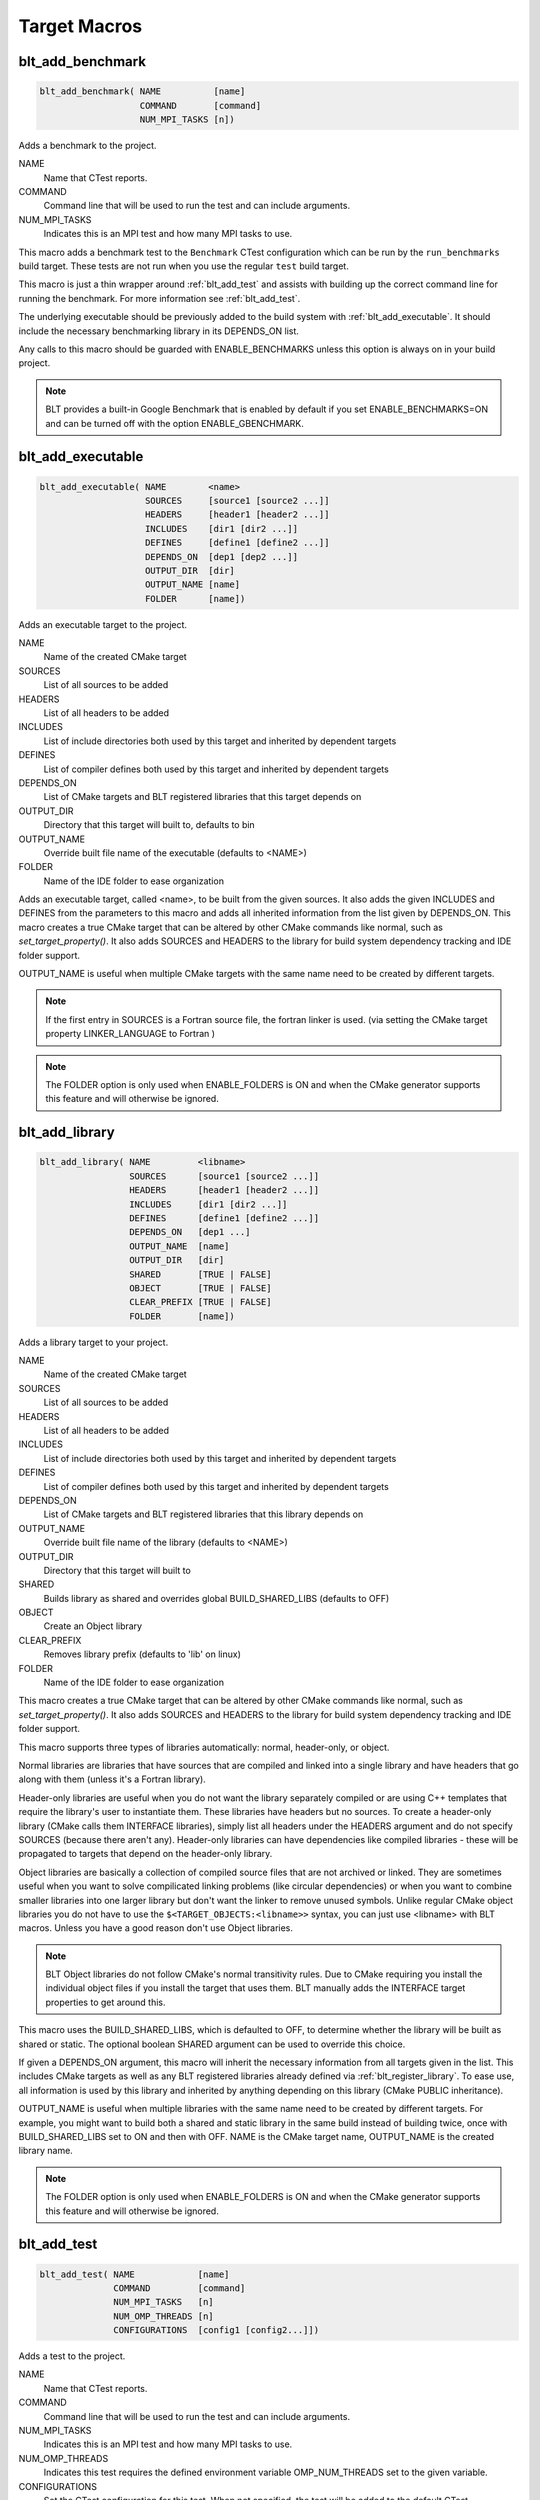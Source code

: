 .. # Copyright (c) 2017-2021, Lawrence Livermore National Security, LLC and
.. # other BLT Project Developers. See the top-level COPYRIGHT file for details
.. # 
.. # SPDX-License-Identifier: (BSD-3-Clause)

Target Macros
=============

.. _blt_add_benchmark:

blt_add_benchmark
~~~~~~~~~~~~~~~~~

.. code-block:: cmake

    blt_add_benchmark( NAME          [name]
                       COMMAND       [command]
                       NUM_MPI_TASKS [n])

Adds a benchmark to the project.

NAME
  Name that CTest reports.

COMMAND
  Command line that will be used to run the test and can include arguments.  

NUM_MPI_TASKS
  Indicates this is an MPI test and how many MPI tasks to use.

This macro adds a benchmark test to the ``Benchmark`` CTest configuration
which can be run by the ``run_benchmarks`` build target.  These tests are
not run when you use the regular ``test`` build target.

This macro is just a thin wrapper around :ref:`blt_add_test` and assists 
with building up the correct command line for running the benchmark.  For more
information see :ref:`blt_add_test`.

The underlying executable should be previously added to the build system
with :ref:`blt_add_executable`. It should include the necessary benchmarking 
library in its DEPENDS_ON list.

Any calls to this macro should be guarded with ENABLE_BENCHMARKS unless this option
is always on in your build project.

.. note::
  BLT provides a built-in Google Benchmark that is enabled by default if you set
  ENABLE_BENCHMARKS=ON and can be turned off with the option ENABLE_GBENCHMARK.

.. code-block:: cmake
    :caption: **Example**
    :linenos:

    if(ENABLE_BENCHMARKS)
        blt_add_executable(NAME    component_benchmark
                           SOURCES my_benchmark.cpp
                           DEPENDS gbenchmark)
        blt_add_benchmark(
             NAME    component_benchmark
             COMMAND component_benchmark "--benchmark_min_time=0.0 --v=3 --benchmark_format=json")
    endif()

.. _blt_add_executable:

blt_add_executable
~~~~~~~~~~~~~~~~~~

.. code-block:: cmake

    blt_add_executable( NAME        <name>
                        SOURCES     [source1 [source2 ...]]
                        HEADERS     [header1 [header2 ...]]
                        INCLUDES    [dir1 [dir2 ...]]
                        DEFINES     [define1 [define2 ...]]
                        DEPENDS_ON  [dep1 [dep2 ...]]
                        OUTPUT_DIR  [dir]
                        OUTPUT_NAME [name]
                        FOLDER      [name])

Adds an executable target to the project.

NAME
  Name of the created CMake target

SOURCES
  List of all sources to be added

HEADERS
  List of all headers to be added

INCLUDES
  List of include directories both used by this target and inherited by dependent
  targets

DEFINES
  List of compiler defines both used by this target and inherited by dependent
  targets

DEPENDS_ON
  List of CMake targets and BLT registered libraries that this target
  depends on

OUTPUT_DIR
  Directory that this target will built to, defaults to bin

OUTPUT_NAME
  Override built file name of the executable (defaults to <NAME>)  

FOLDER
  Name of the IDE folder to ease organization

Adds an executable target, called <name>, to be built from the given sources.
It also adds the given INCLUDES and DEFINES from the parameters to this macro
and adds all inherited information from the list given by DEPENDS_ON.  This
macro creates a true CMake target that can be altered by other CMake commands
like normal, such as `set_target_property()`.  It also adds SOURCES and HEADERS
to the library for build system dependency tracking and IDE folder support.

OUTPUT_NAME is useful when multiple CMake targets with the same name need to be
created by different targets.

.. note::
  If the first entry in SOURCES is a Fortran source file, the fortran linker 
  is used. (via setting the CMake target property LINKER_LANGUAGE to Fortran )

.. note::
  The FOLDER option is only used when ENABLE_FOLDERS is ON and when the CMake generator
  supports this feature and will otherwise be ignored. 



.. _blt_add_library:

blt_add_library
~~~~~~~~~~~~~~~

.. code-block:: cmake

    blt_add_library( NAME         <libname>
                     SOURCES      [source1 [source2 ...]]
                     HEADERS      [header1 [header2 ...]]
                     INCLUDES     [dir1 [dir2 ...]]
                     DEFINES      [define1 [define2 ...]]
                     DEPENDS_ON   [dep1 ...] 
                     OUTPUT_NAME  [name]
                     OUTPUT_DIR   [dir]
                     SHARED       [TRUE | FALSE]
                     OBJECT       [TRUE | FALSE]
                     CLEAR_PREFIX [TRUE | FALSE]
                     FOLDER       [name])

Adds a library target to your project.

NAME
  Name of the created CMake target

SOURCES
  List of all sources to be added

HEADERS
  List of all headers to be added

INCLUDES
  List of include directories both used by this target and inherited by dependent
  targets

DEFINES
  List of compiler defines both used by this target and inherited by dependent
  targets

DEPENDS_ON
  List of CMake targets and BLT registered libraries that this library
  depends on

OUTPUT_NAME
  Override built file name of the library (defaults to <NAME>)  

OUTPUT_DIR
  Directory that this target will built to

SHARED
  Builds library as shared and overrides global BUILD_SHARED_LIBS (defaults to OFF)

OBJECT
  Create an Object library

CLEAR_PREFIX
  Removes library prefix (defaults to 'lib' on linux)

FOLDER
  Name of the IDE folder to ease organization

This macro creates a true CMake target that can be altered by other CMake commands
like normal, such as `set_target_property()`.  It also adds SOURCES and HEADERS
to the library for build system dependency tracking and IDE folder support.

This macro supports three types of libraries automatically: normal, header-only,
or object.

Normal libraries are libraries that have sources that are compiled and linked into a single
library and have headers that go along with them (unless it's a Fortran library).

Header-only libraries are useful when you do not want the library separately compiled or 
are using C++ templates that require the library's user to instantiate them. These libraries
have headers but no sources. To create a header-only library (CMake calls them INTERFACE libraries),
simply list all headers under the HEADERS argument and do not specify SOURCES (because there aren't any).
Header-only libraries can have dependencies like compiled libraries - these will be propagated to targets
that depend on the header-only library.

Object libraries are basically a collection of compiled source files that are not
archived or linked. They are sometimes useful when you want to solve compilicated linking
problems (like circular dependencies) or when you want to combine smaller libraries into
one larger library but don't want the linker to remove unused symbols. Unlike regular CMake
object libraries you do not have to use the ``$<TARGET_OBJECTS:<libname>>`` syntax, you can just
use <libname> with BLT macros.  Unless you have a good reason don't use Object libraries.

.. note::
  BLT Object libraries do not follow CMake's normal transitivity rules. Due to CMake requiring
  you install the individual object files if you install the target that uses them. BLT manually
  adds the INTERFACE target properties to get around this.

This macro uses the BUILD_SHARED_LIBS, which is defaulted to OFF, to determine
whether the library will be built as shared or static. The optional boolean
SHARED argument can be used to override this choice.

If given a DEPENDS_ON argument, this macro will inherit the necessary information
from all targets given in the list.  This includes CMake targets as well as any
BLT registered libraries already defined via :ref:`blt_register_library`.  To ease
use, all information is used by this library and inherited by anything depending on this
library (CMake PUBLIC inheritance).

OUTPUT_NAME is useful when multiple libraries with the same name need to be created
by different targets. For example, you might want to build both a shared and static
library in the same build instead of building twice, once with BUILD_SHARED_LIBS set to ON
and then with OFF. NAME is the CMake target name, OUTPUT_NAME is the created library name.

.. note::
  The FOLDER option is only used when ENABLE_FOLDERS is ON and when the CMake generator
  supports this feature and will otherwise be ignored. 


.. _blt_add_test:

blt_add_test
~~~~~~~~~~~~

.. code-block:: cmake

    blt_add_test( NAME            [name]
                  COMMAND         [command]
                  NUM_MPI_TASKS   [n]
                  NUM_OMP_THREADS [n]
                  CONFIGURATIONS  [config1 [config2...]])

Adds a test to the project.

NAME
  Name that CTest reports.

COMMAND
  Command line that will be used to run the test and can include arguments.

NUM_MPI_TASKS
  Indicates this is an MPI test and how many MPI tasks to use.

NUM_OMP_THREADS
  Indicates this test requires the defined environment variable OMP_NUM_THREADS set to the given variable.

CONFIGURATIONS
  Set the CTest configuration for this test.  When not specified, the test
  will be added to the default CTest configuration.

This macro adds the named test to CTest, which is run by the build target ``test``. This macro
does not build the executable and requires a prior call to :ref:`blt_add_executable`.

This macro assists with building up the correct command line. It will prepend
the RUNTIME_OUTPUT_DIRECTORY target property to the executable.

If NUM_MPI_TASKS is given or ENABLE_WRAP_ALL_TESTS_WITH_MPIEXEC is set, the macro 
will appropriately use MPIEXEC, MPIEXEC_NUMPROC_FLAG, and BLT_MPI_COMMAND_APPEND 
to create the MPI run line.

MPIEXEC and MPIEXEC_NUMPROC_FLAG are filled in by CMake's FindMPI.cmake but can
be overwritten in your host-config specific to your platform. BLT_MPI_COMMAND_APPEND
is useful on machines that require extra arguments to MPIEXEC.

If NUM_OMP_THREADS is given, this macro will set the environment variable OMP_NUM_THREADS
before running this test.  This is done by appending to the CMake tests property.

.. note::
  If you do not require this macros command line assistance, you can call CMake's
  ``add_test()`` directly. For example, you may have a script checked into your
  repository you wish to run as a test instead of an executable you built as a part
  of your build system.

Any calls to this macro should be guarded with ENABLE_TESTS unless this option
is always on in your build project.

.. code-block:: cmake
    :caption: **Example**
    :linenos:

    if (ENABLE_TESTS)
        blt_add_executable(NAME    my_test
                           SOURCES my_test.cpp)
        blt_add_test(NAME    my_test
                     COMMAND my_test --with-some-argument)
    endif()

.. _blt_patch_target:

blt_patch_target
~~~~~~~~~~~~~~~~

.. code-block:: cmake

    blt_patch_target( NAME                     <libname>
                      DEPENDS_ON               [dep1 [dep2 ...]]
                      INCLUDES                 [include1 [include2 ...]]
                      TREAT_INCLUDES_AS_SYSTEM [ON|OFF]
                      FORTRAN_MODULES          [path1 [path2 ..]]
                      LIBRARIES                [lib1 [lib2 ...]]
                      COMPILE_FLAGS            [flag1 [flag2 ..]]
                      LINK_FLAGS               [flag1 [flag2 ..]]
                      DEFINES                  [def1 [def2 ...]] )

Modifies the properties of an existing target.  ``PUBLIC`` visibility
is used unless the target is an ``INTERFACE`` library, in which case
``INTERFACE`` visibility is used.

NAME
  Name of the CMake target to patch

DEPENDS_ON
  List of CMake targets that this target depends on

INCLUDES
  List of include directories to be inherited by dependent targets

TREAT_INCLUDES_AS_SYSTEM
  Whether to inform the compiler to treat this target's include paths
  as system headers - this applies to all include paths for the target,
  not just those specifies in the INCLUDES parameter.  Only some 
  compilers support this. This is useful if the headers generate warnings
  you want to not have them reported in your build. This defaults to OFF.

FORTRAN_MODULES
  FORTRAN module directories to be inherited by dependent targets

LIBRARIES
  List of CMake targets and library files (.a/.so/.lib/.dll) that make up
  this target, used for libraries

COMPILE_FLAGS
  List of compiler flags to be inherited by dependent targets

LINK_FLAGS
  List of linker flags to be inherited by dependent targets

DEFINES
  List of compiler defines to be inherited by dependent targets

This macro does not create a target - it is intended to be used with CMake
targets created via another BLT macro or CMake command.  Unlike ``blt_register_library``,
it modifies the specified target, updating the CMake properties of the target that correspond
to each of the parameters.

.. warning:: The DEPENDS_ON and LIBRARIES parameters cannot be used when patching a target
  declared in a separate directory unless CMake policy CMP0079 has been set.

.. _blt_import_library:

blt_import_library
~~~~~~~~~~~~~~~~~~

.. code-block:: cmake

    blt_import_library( NAME                     <libname>
                        DEPENDS_ON               [dep1 [dep2 ...]]
                        INCLUDES                 [include1 [include2 ...]]
                        TREAT_INCLUDES_AS_SYSTEM [ON|OFF]
                        FORTRAN_MODULES          [path1 [path2 ..]]
                        LIBRARIES                [lib1 [lib2 ...]]
                        COMPILE_FLAGS            [flag1 [flag2 ..]]
                        LINK_FLAGS               [flag1 [flag2 ..]]
                        DEFINES                  [def1 [def2 ...]]
                        GLOBAL                   [ON|OFF]
                        EXPORTABLE               [ON|OFF])

Creates a CMake target from build artifacts and system files generated outside of this build system.

NAME
  Name of the created CMake target

DEPENDS_ON
  List of CMake targets that this library depends on

INCLUDES
  List of include directories to be inherited by dependent targets

TREAT_INCLUDES_AS_SYSTEM
  Whether to inform the compiler to treat this library's include paths
  as system headers

FORTRAN_MODULES
  FORTRAN module directories to be inherited by dependent targets

LIBRARIES
  List of CMake targets and library files (.a/.so/.lib/.dll) that make up
  this library

COMPILE_FLAGS
  List of compiler flags to be inherited by dependent targets

LINK_FLAGS
  List of linker flags to be inherited by dependent targets

DEFINES
  List of compiler defines to be inherited by dependent targets

GLOBAL
  Whether to extend the visibility of the created library to global scope

EXPORTABLE
  Whether the created target should be exportable and ``install``-able

Allows libraries not built with CMake to be imported as native CMake targets
in order to take full advantage of CMake's transitive dependency resolution.

For example, a ``Find<library>.cmake`` may set only the variables ``<library>_LIBRARIES``
(which might contain the .a/.so/.lib/.dll file for the library itself, and the libraries it
depends on) and ``<library>_INCLUDES`` (which might contain the include directories required
to use the library).  Instead of using these variables directly every time they are needed,
they could instead be built into a CMake target.  It also allows for compiler and linker
options to be associated with the library.

As with BLT-registered libraries, it can be added to the DEPENDS_ON parameter
when building another target or to ``target_link_libraries`` to transitively add in
all includes, libraries, flags, and definitions associated with the imported library.

The EXPORTABLE option is intended to be used to simplify the process of exporting a project.
Instead of handwriting package location logic in a CMake package configuration file, the
EXPORTABLE targets can be exported with the targets defined by the project.

.. note:: Libraries marked EXPORTABLE cannot also be marked GLOBAL.  They also
  must be added to any export set that includes a target that depends on the 
  EXPORTABLE library.

.. note:: It is highly recommended that EXPORTABLE imported targets be installed with a
  project-specific namespace/prefix, either with the NAMESPACE option of CMake's install() command,
  or the EXPORT_NAME target property.  This mitigates the risk of conflicting target names.

In CMake terms, the imported libraries will be ``INTERFACE`` libraries.

This does not actually build a library.  This is strictly to ease use after
discovering it on your system or building it yourself inside your project.

.. _blt_register_library:

blt_register_library
~~~~~~~~~~~~~~~~~~~~

.. code-block:: cmake

    blt_register_library( NAME                     <libname>
                          DEPENDS_ON               [dep1 [dep2 ...]]
                          INCLUDES                 [include1 [include2 ...]]
                          TREAT_INCLUDES_AS_SYSTEM [ON|OFF]
                          FORTRAN_MODULES          [path1 [path2 ..]]
                          LIBRARIES                [lib1 [lib2 ...]]
                          COMPILE_FLAGS            [flag1 [flag2 ..]]
                          LINK_FLAGS               [flag1 [flag2 ..]]
                          DEFINES                  [def1 [def2 ...]] )

Registers a library to the project to ease use in other BLT macro calls.

Stores information about a library in a specific way that is easily recalled
in other macros.  For example, after registering gtest, you can add gtest to
the DEPENDS_ON in your blt_add_executable call and it will add the INCLUDES
and LIBRARIES to that executable.

.. note:: In general, this macro should be avoided unless absolutely necessary, as it
  does not create a native CMake target.  If the library to register already exists
  as a CMake target, consider using ``blt_patch_target``. Otherwise, consider using
  ``blt_import_library``.  These options are insufficient in some circumstances, for example,
  if it is necessary to add libraries to a CMake library target declared in another
  directory while keeping the modified target usable with the same name as the original
  target.  In this case ``blt_register_library`` is the only option.


Note: The OBJECT parameter is for internal BLT support for object libraries
and is not for users.  Object libraries are created using blt_add_library().

Internally created variables (NAME = "foo"):
    | _BLT_FOO_IS_REGISTERED_LIBRARY
    | _BLT_FOO_IS_OBJECT_LIBRARY
    | _BLT_FOO_DEPENDS_ON
    | _BLT_FOO_INCLUDES
    | _BLT_FOO_TREAT_INCLUDES_AS_SYSTEM
    | _BLT_FOO_FORTRAN_MODULES
    | _BLT_FOO_LIBRARIES
    | _BLT_FOO_COMPILE_FLAGS
    | _BLT_FOO_LINK_FLAGS
    | _BLT_FOO_DEFINES

Internal variable names are prefixed with ``_`` to avoid collision with input parameters.
